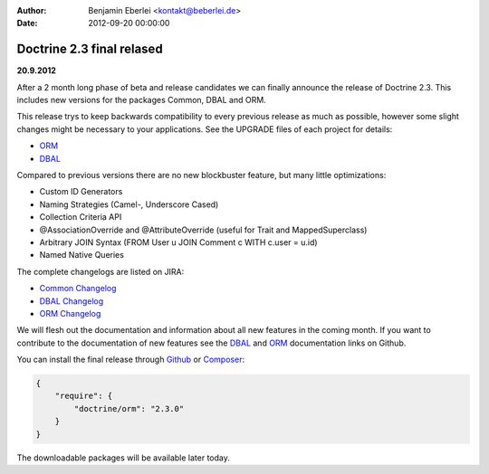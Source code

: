 :author: Benjamin Eberlei <kontakt@beberlei.de>
:date: 2012-09-20 00:00:00

==========================
Doctrine 2.3 final relased
==========================

**20.9.2012**

After a 2 month long phase of beta and release candidates we can finally
announce the release of Doctrine 2.3. This includes new versions for the
packages Common, DBAL and ORM.

This release trys to keep backwards compatibility to every previous release as
much as possible, however some slight changes might be necessary to your
applications. See the UPGRADE files of each project for details:

* `ORM <https://github.com/doctrine/doctrine2/blob/master/UPGRADE.md>`_
* `DBAL <https://github.com/doctrine/dbal/blob/master/UPGRADE>`_

Compared to previous versions there are no new blockbuster feature, but many
little optimizations:

* Custom ID Generators
* Naming Strategies (Camel-, Underscore Cased)
* Collection Criteria API
* @AssociationOverride and @AttributeOverride (useful for Trait and
  MappedSuperclass)
* Arbitrary JOIN Syntax (FROM User u JOIN Comment c WITH c.user = u.id)
* Named Native Queries

The complete changelogs are listed on JIRA:

* `Common Changelog
  <http://www.doctrine-project.org/jira/browse/DCOM/fixforversion/10183>`_
* `DBAL Changelog
  <http://www.doctrine-project.org/jira/browse/DBAL/fixforversion/10184>`_
* `ORM Changelog
  <http://www.doctrine-project.org/jira/browse/DDC/fixforversion/10185>`_

We will flesh out the documentation and information about all new features in
the coming month. If you want to contribute to the documentation of new
features see the `DBAL <https://github.com/doctrine/dbal-documentation>`_ and
`ORM <https://github.com/doctrine/orm-documentation>`_ documentation links on
Github.

You can install the final release through `Github <https://github.com/doctrine/doctrine2>`_
or `Composer <http://www.packagist.org>`_:

.. code-block:: 

    {
        "require": {
            "doctrine/orm": "2.3.0"
        }
    }

The downloadable packages will be available later today.

